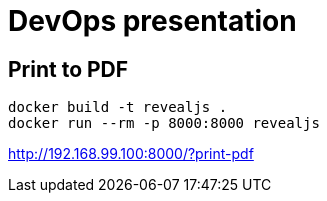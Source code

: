 = DevOps presentation

== Print to PDF

----
docker build -t revealjs .
docker run --rm -p 8000:8000 revealjs
----

http://192.168.99.100:8000/?print-pdf
